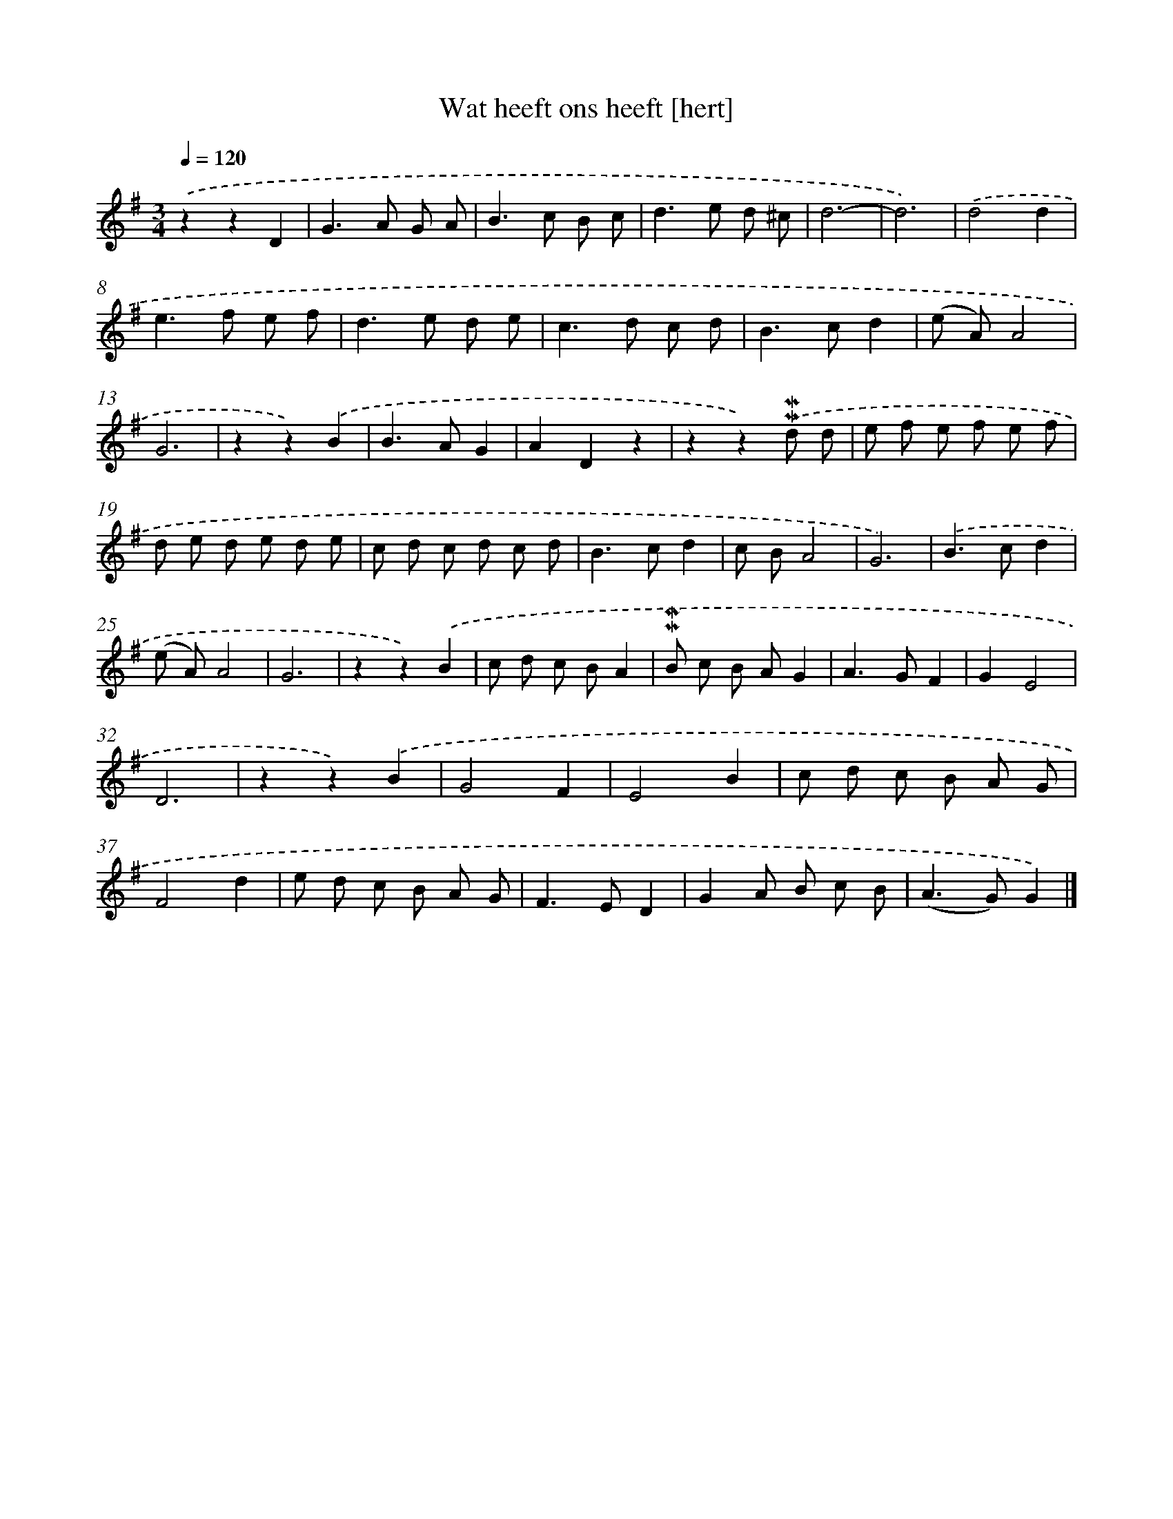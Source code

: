 X: 16581
T: Wat heeft ons heeft [hert]
%%abc-version 2.0
%%abcx-abcm2ps-target-version 5.9.1 (29 Sep 2008)
%%abc-creator hum2abc beta
%%abcx-conversion-date 2018/11/01 14:38:04
%%humdrum-veritas 2022543246
%%humdrum-veritas-data 1368589713
%%continueall 1
%%barnumbers 0
L: 1/8
M: 3/4
Q: 1/4=120
K: G clef=treble
.('z2z2D2 |
G2>A2 G A |
B2>c2 B c |
d2>e2 d ^c |
d6- |
d6) |
.('d4d2 |
e2>f2 e f |
d2>e2 d e |
c2>d2 c d |
B2>c2d2 |
(e A)A4 |
G6 |
z2z2).('B2 |
B2>A2G2 |
A2D2z2 |
z2z2).('!mordent!!mordent!d d |
e f e f e f |
d e d e d e |
c d c d c d |
B2>c2d2 |
c BA4 |
G6) |
.('B2>c2d2 |
(e A)A4 |
G6 |
z2z2).('B2 |
c d c BA2 |
!mordent!!mordent!B c B AG2 |
A2>G2F2 |
G2E4 |
D6 |
z2z2).('B2 |
G4F2 |
E4B2 |
c d c B A G |
F4d2 |
e d c B A G |
F2>E2D2 |
G2A B c B |
(A2>G2)G2) |]
